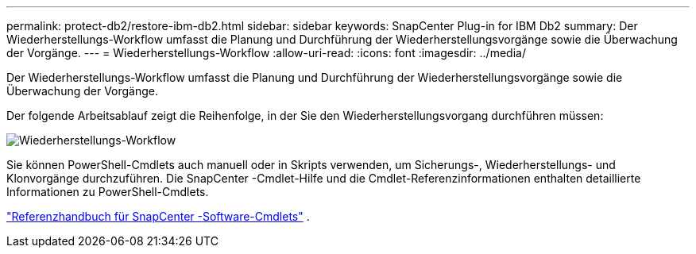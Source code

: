 ---
permalink: protect-db2/restore-ibm-db2.html 
sidebar: sidebar 
keywords: SnapCenter Plug-in for IBM Db2 
summary: Der Wiederherstellungs-Workflow umfasst die Planung und Durchführung der Wiederherstellungsvorgänge sowie die Überwachung der Vorgänge. 
---
= Wiederherstellungs-Workflow
:allow-uri-read: 
:icons: font
:imagesdir: ../media/


[role="lead"]
Der Wiederherstellungs-Workflow umfasst die Planung und Durchführung der Wiederherstellungsvorgänge sowie die Überwachung der Vorgänge.

Der folgende Arbeitsablauf zeigt die Reihenfolge, in der Sie den Wiederherstellungsvorgang durchführen müssen:

image::../media/db2_restore_workflow.png[Wiederherstellungs-Workflow]

Sie können PowerShell-Cmdlets auch manuell oder in Skripts verwenden, um Sicherungs-, Wiederherstellungs- und Klonvorgänge durchzuführen.  Die SnapCenter -Cmdlet-Hilfe und die Cmdlet-Referenzinformationen enthalten detaillierte Informationen zu PowerShell-Cmdlets.

https://docs.netapp.com/us-en/snapcenter-cmdlets/index.html["Referenzhandbuch für SnapCenter -Software-Cmdlets"^] .
